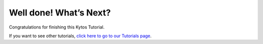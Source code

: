***********************
Well done! What’s Next?
***********************

Congratulations for finishing this Kytos Tutorial.

If you want to see other tutorials, `click here to go to our Tutorials page </>`_.
